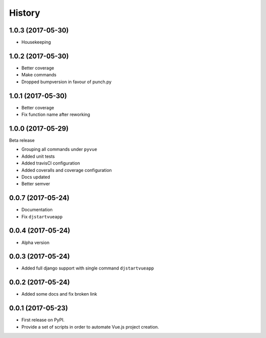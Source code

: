 =======
History
=======

1.0.3 (2017-05-30)
------------------

* Housekeeping

1.0.2 (2017-05-30)
------------------

* Better coverage
* Make commands
* Dropped bumpversion in favour of punch.py 

1.0.1 (2017-05-30)
------------------

* Better coverage
* Fix function name after reworking

1.0.0 (2017-05-29)
------------------

Beta release

* Grouping all commands under ``pyvue``
* Added unit tests
* Added travisCI configuration
* Added coveralls and coverage configuration
* Docs updated 
* Better semver

0.0.7 (2017-05-24)
------------------

* Documentation
* Fix ``djstartvueapp``

0.0.4 (2017-05-24)
------------------

* Alpha version

0.0.3 (2017-05-24)
------------------

* Added full django support with single command ``djstartvueapp``

0.0.2 (2017-05-24)
------------------

* Added some docs and fix broken link

0.0.1 (2017-05-23)
------------------

* First release on PyPI.
* Provide a set of scripts in order to automate Vue.js project creation.
